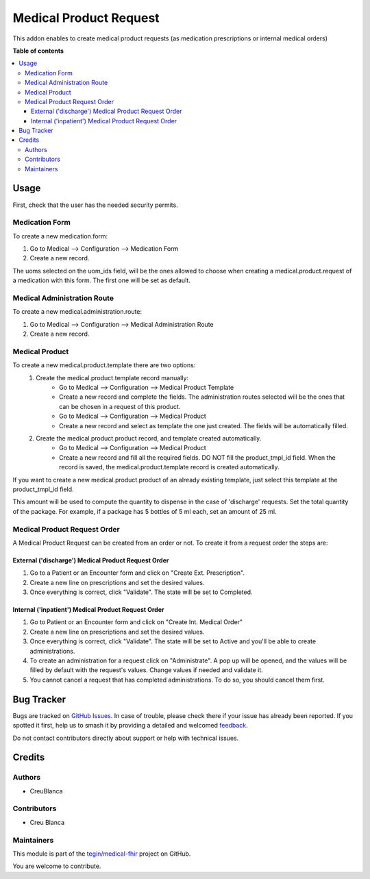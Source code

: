 =======================
Medical Product Request
=======================

.. 
   !!!!!!!!!!!!!!!!!!!!!!!!!!!!!!!!!!!!!!!!!!!!!!!!!!!!
   !! This file is generated by oca-gen-addon-readme !!
   !! changes will be overwritten.                   !!
   !!!!!!!!!!!!!!!!!!!!!!!!!!!!!!!!!!!!!!!!!!!!!!!!!!!!
   !! source digest: sha256:9da9a7bb6c7b856df061662338bec7e29881909af86b928ee4f4de38abef8662
   !!!!!!!!!!!!!!!!!!!!!!!!!!!!!!!!!!!!!!!!!!!!!!!!!!!!

.. |badge1| image:: https://img.shields.io/badge/maturity-Beta-yellow.png
    :target: https://odoo-community.org/page/development-status
    :alt: Beta
.. |badge2| image:: https://img.shields.io/badge/licence-AGPL--3-blue.png
    :target: http://www.gnu.org/licenses/agpl-3.0-standalone.html
    :alt: License: AGPL-3
.. |badge3| image:: https://img.shields.io/badge/github-tegin%2Fmedical--fhir-lightgray.png?logo=github
    :target: https://github.com/tegin/medical-fhir/tree/14.0/medical_product_request
    :alt: tegin/medical-fhir

|badge1| |badge2| |badge3|

This addon enables to create medical product requests (as medication prescriptions or internal medical orders)

**Table of contents**

.. contents::
   :local:

Usage
=====

First, check that the user has the needed security permits.


Medication Form
~~~~~~~~~~~~~~~

To create a new medication.form:

#. Go to Medical --> Configuration --> Medication Form
#. Create a new record.

The uoms selected on the uom_ids field, will be the ones allowed to choose when creating a medical.product.request of a medication with this form. The first one will be set as default.

Medical Administration Route
~~~~~~~~~~~~~~~~~~~~~~~~~~~~
To create a new medical.administration.route:

#. Go to Medical --> Configuration --> Medical Administration Route
#. Create a new record.

Medical Product
~~~~~~~~~~~~~~~

To create a new medical.product.template there are two options:
    #. Create the medical.product.template record manually:
        * Go to Medical --> Configuration --> Medical Product Template
        * Create a new record and complete the fields. The administration routes selected will be the ones that can be chosen in a request of this product.
        * Go to Medical --> Configuration --> Medical Product
        * Create a new record and select as template the one just created. The fields will be automatically filled.
    #. Create the medical.product.product record, and template created automatically.
        * Go to Medical --> Configuration  --> Medical Product
        * Create a new record and fill all the required fields. DO NOT fill the product_tmpl_id field. When the record is saved, the medical.product.template record is created automatically.

If you want to create a new medical.product.product of an already existing template, just select this template at the product_tmpl_id field.

This amount will be used to compute the quantity to dispense in the case of 'discharge' requests. Set the total quantity of the package. For example, if a package has 5 bottles of 5 ml each, set an amount of 25 ml.

Medical Product Request Order
~~~~~~~~~~~~~~~~~~~~~~~~~~~~~
A Medical Product Request can be created from an order or not. To create it from a request order the steps are:

External ('discharge') Medical Product Request Order
****************************************************

#. Go to a Patient or an Encounter form and click on "Create Ext. Prescription".
#. Create a new line on prescriptions and set the desired values.
#. Once everything is correct, click "Validate". The state will be set to Completed.

Internal ('inpatient') Medical Product Request Order
****************************************************

#. Go to Patient or an Encounter form and click on "Create Int. Medical Order"
#. Create a new line on prescriptions and set the desired values.
#. Once everything is correct, click "Validate". The state will be set to Active and you'll be able to create administrations.
#. To create an administration for a request click on "Administrate". A pop up will be opened, and the values will be filled by default with the request's values. Change values if needed and validate it.
#. You cannot cancel a request that has completed administrations. To do so, you should cancel them first.

Bug Tracker
===========

Bugs are tracked on `GitHub Issues <https://github.com/tegin/medical-fhir/issues>`_.
In case of trouble, please check there if your issue has already been reported.
If you spotted it first, help us to smash it by providing a detailed and welcomed
`feedback <https://github.com/tegin/medical-fhir/issues/new?body=module:%20medical_product_request%0Aversion:%2014.0%0A%0A**Steps%20to%20reproduce**%0A-%20...%0A%0A**Current%20behavior**%0A%0A**Expected%20behavior**>`_.

Do not contact contributors directly about support or help with technical issues.

Credits
=======

Authors
~~~~~~~

* CreuBlanca

Contributors
~~~~~~~~~~~~

* Creu Blanca

Maintainers
~~~~~~~~~~~

This module is part of the `tegin/medical-fhir <https://github.com/tegin/medical-fhir/tree/14.0/medical_product_request>`_ project on GitHub.

You are welcome to contribute.
